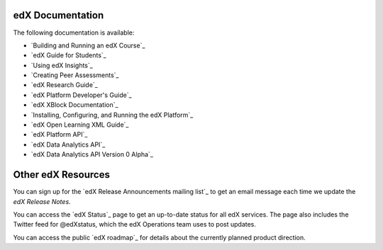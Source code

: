 **************************
edX Documentation
**************************

The following documentation is available:

* `Building and Running an edX Course`_

* `edX Guide for Students`_

* `Using edX Insights`_

* `Creating Peer Assessments`_

* `edX Research Guide`_

* `edX Platform Developer's Guide`_

* `edX XBlock Documentation`_

* `Installing, Configuring, and Running the edX Platform`_

* `edX Open Learning XML Guide`_

* `edX Platform API`_
  
* `edX Data Analytics API`_
  
* `edX Data Analytics API Version 0 Alpha`_

**************************
Other edX Resources
**************************

You can sign up for the `edX Release Announcements mailing list`_ to get an
email message each time we update the *edX Release Notes*.

You can access the `edX Status`_ page to get an up-to-date status for all edX
services. The page also includes the Twitter feed for
@edXstatus, which the edX Operations team uses to post updates.

You can access the public `edX roadmap`_ for details about the currently
planned product direction.

.. .. include:: ../../links.rst
